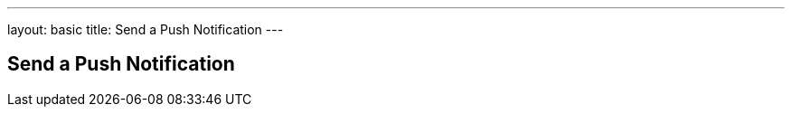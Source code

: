 ---
layout: basic
title: Send a Push Notification
---

Send a Push Notification
------------------------
